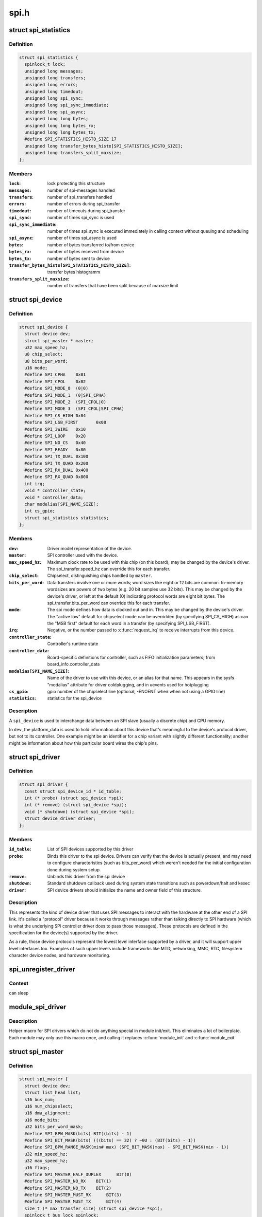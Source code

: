 .. -*- coding: utf-8; mode: rst -*-

=====
spi.h
=====


.. _`spi_statistics`:

struct spi_statistics
=====================

.. c:type:: spi_statistics

    statistics for spi transfers


.. _`spi_statistics.definition`:

Definition
----------

.. code-block:: c

  struct spi_statistics {
    spinlock_t lock;
    unsigned long messages;
    unsigned long transfers;
    unsigned long errors;
    unsigned long timedout;
    unsigned long spi_sync;
    unsigned long spi_sync_immediate;
    unsigned long spi_async;
    unsigned long long bytes;
    unsigned long long bytes_rx;
    unsigned long long bytes_tx;
    #define SPI_STATISTICS_HISTO_SIZE 17
    unsigned long transfer_bytes_histo[SPI_STATISTICS_HISTO_SIZE];
    unsigned long transfers_split_maxsize;
  };


.. _`spi_statistics.members`:

Members
-------

:``lock``:
    lock protecting this structure

:``messages``:
    number of spi-messages handled

:``transfers``:
    number of spi_transfers handled

:``errors``:
    number of errors during spi_transfer

:``timedout``:
    number of timeouts during spi_transfer

:``spi_sync``:
    number of times spi_sync is used

:``spi_sync_immediate``:
    number of times spi_sync is executed immediately
    in calling context without queuing and scheduling

:``spi_async``:
    number of times spi_async is used

:``bytes``:
    number of bytes transferred to/from device

:``bytes_rx``:
    number of bytes received from device

:``bytes_tx``:
    number of bytes sent to device

:``transfer_bytes_histo[SPI_STATISTICS_HISTO_SIZE]``:
    transfer bytes histogramm

:``transfers_split_maxsize``:
    number of transfers that have been split because of
    maxsize limit




.. _`spi_device`:

struct spi_device
=================

.. c:type:: spi_device

    Master side proxy for an SPI slave device


.. _`spi_device.definition`:

Definition
----------

.. code-block:: c

  struct spi_device {
    struct device dev;
    struct spi_master * master;
    u32 max_speed_hz;
    u8 chip_select;
    u8 bits_per_word;
    u16 mode;
    #define SPI_CPHA	0x01
    #define SPI_CPOL	0x02
    #define SPI_MODE_0	(0|0)
    #define SPI_MODE_1	(0|SPI_CPHA)
    #define SPI_MODE_2	(SPI_CPOL|0)
    #define SPI_MODE_3	(SPI_CPOL|SPI_CPHA)
    #define SPI_CS_HIGH	0x04
    #define SPI_LSB_FIRST	0x08
    #define SPI_3WIRE	0x10
    #define SPI_LOOP	0x20
    #define SPI_NO_CS	0x40
    #define SPI_READY	0x80
    #define SPI_TX_DUAL	0x100
    #define SPI_TX_QUAD	0x200
    #define SPI_RX_DUAL	0x400
    #define SPI_RX_QUAD	0x800
    int irq;
    void * controller_state;
    void * controller_data;
    char modalias[SPI_NAME_SIZE];
    int cs_gpio;
    struct spi_statistics statistics;
  };


.. _`spi_device.members`:

Members
-------

:``dev``:
    Driver model representation of the device.

:``master``:
    SPI controller used with the device.

:``max_speed_hz``:
    Maximum clock rate to be used with this chip
    (on this board); may be changed by the device's driver.
    The spi_transfer.speed_hz can override this for each transfer.

:``chip_select``:
    Chipselect, distinguishing chips handled by ``master``\ .

:``bits_per_word``:
    Data transfers involve one or more words; word sizes
    like eight or 12 bits are common.  In-memory wordsizes are
    powers of two bytes (e.g. 20 bit samples use 32 bits).
    This may be changed by the device's driver, or left at the
    default (0) indicating protocol words are eight bit bytes.
    The spi_transfer.bits_per_word can override this for each transfer.

:``mode``:
    The spi mode defines how data is clocked out and in.
    This may be changed by the device's driver.
    The "active low" default for chipselect mode can be overridden
    (by specifying SPI_CS_HIGH) as can the "MSB first" default for
    each word in a transfer (by specifying SPI_LSB_FIRST).

:``irq``:
    Negative, or the number passed to :c:func:`request_irq` to receive
    interrupts from this device.

:``controller_state``:
    Controller's runtime state

:``controller_data``:
    Board-specific definitions for controller, such as
    FIFO initialization parameters; from board_info.controller_data

:``modalias[SPI_NAME_SIZE]``:
    Name of the driver to use with this device, or an alias
    for that name.  This appears in the sysfs "modalias" attribute
    for driver coldplugging, and in uevents used for hotplugging

:``cs_gpio``:
    gpio number of the chipselect line (optional, -ENOENT when
    when not using a GPIO line)

:``statistics``:
    statistics for the spi_device




.. _`spi_device.description`:

Description
-----------

A ``spi_device`` is used to interchange data between an SPI slave
(usually a discrete chip) and CPU memory.

In ``dev``\ , the platform_data is used to hold information about this
device that's meaningful to the device's protocol driver, but not
to its controller.  One example might be an identifier for a chip
variant with slightly different functionality; another might be
information about how this particular board wires the chip's pins.



.. _`spi_driver`:

struct spi_driver
=================

.. c:type:: spi_driver

    Host side "protocol" driver


.. _`spi_driver.definition`:

Definition
----------

.. code-block:: c

  struct spi_driver {
    const struct spi_device_id * id_table;
    int (* probe) (struct spi_device *spi);
    int (* remove) (struct spi_device *spi);
    void (* shutdown) (struct spi_device *spi);
    struct device_driver driver;
  };


.. _`spi_driver.members`:

Members
-------

:``id_table``:
    List of SPI devices supported by this driver

:``probe``:
    Binds this driver to the spi device.  Drivers can verify
    that the device is actually present, and may need to configure
    characteristics (such as bits_per_word) which weren't needed for
    the initial configuration done during system setup.

:``remove``:
    Unbinds this driver from the spi device

:``shutdown``:
    Standard shutdown callback used during system state
    transitions such as powerdown/halt and kexec

:``driver``:
    SPI device drivers should initialize the name and owner
    field of this structure.




.. _`spi_driver.description`:

Description
-----------

This represents the kind of device driver that uses SPI messages to
interact with the hardware at the other end of a SPI link.  It's called
a "protocol" driver because it works through messages rather than talking
directly to SPI hardware (which is what the underlying SPI controller
driver does to pass those messages).  These protocols are defined in the
specification for the device(s) supported by the driver.

As a rule, those device protocols represent the lowest level interface
supported by a driver, and it will support upper level interfaces too.
Examples of such upper levels include frameworks like MTD, networking,
MMC, RTC, filesystem character device nodes, and hardware monitoring.



.. _`spi_unregister_driver`:

spi_unregister_driver
=====================

.. c:function:: void spi_unregister_driver (struct spi_driver *sdrv)

    reverse effect of spi_register_driver

    :param struct spi_driver \*sdrv:
        the driver to unregister



.. _`spi_unregister_driver.context`:

Context
-------

can sleep



.. _`module_spi_driver`:

module_spi_driver
=================

.. c:function:: module_spi_driver ( __spi_driver)

    Helper macro for registering a SPI driver

    :param __spi_driver:
        spi_driver struct



.. _`module_spi_driver.description`:

Description
-----------

Helper macro for SPI drivers which do not do anything special in module
init/exit. This eliminates a lot of boilerplate. Each module may only
use this macro once, and calling it replaces :c:func:`module_init` and :c:func:`module_exit`



.. _`spi_master`:

struct spi_master
=================

.. c:type:: spi_master

    interface to SPI master controller


.. _`spi_master.definition`:

Definition
----------

.. code-block:: c

  struct spi_master {
    struct device dev;
    struct list_head list;
    s16 bus_num;
    u16 num_chipselect;
    u16 dma_alignment;
    u16 mode_bits;
    u32 bits_per_word_mask;
    #define SPI_BPW_MASK(bits) BIT((bits) - 1)
    #define SPI_BIT_MASK(bits) (((bits) == 32) ? ~0U : (BIT(bits) - 1))
    #define SPI_BPW_RANGE_MASK(min# max) (SPI_BIT_MASK(max) - SPI_BIT_MASK(min - 1))
    u32 min_speed_hz;
    u32 max_speed_hz;
    u16 flags;
    #define SPI_MASTER_HALF_DUPLEX	BIT(0)
    #define SPI_MASTER_NO_RX	BIT(1)
    #define SPI_MASTER_NO_TX	BIT(2)
    #define SPI_MASTER_MUST_RX      BIT(3)
    #define SPI_MASTER_MUST_TX      BIT(4)
    size_t (* max_transfer_size) (struct spi_device *spi);
    spinlock_t bus_lock_spinlock;
    struct mutex bus_lock_mutex;
    bool bus_lock_flag;
    int (* setup) (struct spi_device *spi);
    int (* transfer) (struct spi_device *spi,struct spi_message *mesg);
    void (* cleanup) (struct spi_device *spi);
    bool (* can_dma) (struct spi_master *master,struct spi_device *spi,struct spi_transfer *xfer);
    bool queued;
    struct kthread_worker kworker;
    struct task_struct * kworker_task;
    struct kthread_work pump_messages;
    spinlock_t queue_lock;
    struct list_head queue;
    struct spi_message * cur_msg;
    bool idling;
    bool busy;
    bool running;
    bool rt;
    bool auto_runtime_pm;
    bool cur_msg_prepared;
    bool cur_msg_mapped;
    struct completion xfer_completion;
    size_t max_dma_len;
    int (* prepare_transfer_hardware) (struct spi_master *master);
    int (* transfer_one_message) (struct spi_master *master,struct spi_message *mesg);
    int (* unprepare_transfer_hardware) (struct spi_master *master);
    int (* prepare_message) (struct spi_master *master,struct spi_message *message);
    int (* unprepare_message) (struct spi_master *master,struct spi_message *message);
    int (* spi_flash_read) (struct  spi_device *spi,struct spi_flash_read_message *msg);
    void (* set_cs) (struct spi_device *spi, bool enable);
    int (* transfer_one) (struct spi_master *master, struct spi_device *spi,struct spi_transfer *transfer);
    void (* handle_err) (struct spi_master *master,struct spi_message *message);
    int * cs_gpios;
    struct spi_statistics statistics;
    struct dma_chan * dma_tx;
    struct dma_chan * dma_rx;
    void * dummy_rx;
    void * dummy_tx;
    int (* fw_translate_cs) (struct spi_master *master, unsigned cs);
  };


.. _`spi_master.members`:

Members
-------

:``dev``:
    device interface to this driver

:``list``:
    link with the global spi_master list

:``bus_num``:
    board-specific (and often SOC-specific) identifier for a
    given SPI controller.

:``num_chipselect``:
    chipselects are used to distinguish individual
    SPI slaves, and are numbered from zero to num_chipselects.
    each slave has a chipselect signal, but it's common that not
    every chipselect is connected to a slave.

:``dma_alignment``:
    SPI controller constraint on DMA buffers alignment.

:``mode_bits``:
    flags understood by this controller driver

:``bits_per_word_mask``:
    A mask indicating which values of bits_per_word are
    supported by the driver. Bit n indicates that a bits_per_word n+1 is
    supported. If set, the SPI core will reject any transfer with an
    unsupported bits_per_word. If not set, this value is simply ignored,
    and it's up to the individual driver to perform any validation.

:``min_speed_hz``:
    Lowest supported transfer speed

:``max_speed_hz``:
    Highest supported transfer speed

:``flags``:
    other constraints relevant to this driver

:``max_transfer_size``:
    function that returns the max transfer size for
    a :c:type:`struct spi_device <spi_device>`; may be ``NULL``\ , so the default ``SIZE_MAX`` will be used.

:``bus_lock_spinlock``:
    spinlock for SPI bus locking

:``bus_lock_mutex``:
    mutex for SPI bus locking

:``bus_lock_flag``:
    indicates that the SPI bus is locked for exclusive use

:``setup``:
    updates the device mode and clocking records used by a
    device's SPI controller; protocol code may call this.  This
    must fail if an unrecognized or unsupported mode is requested.
    It's always safe to call this unless transfers are pending on
    the device whose settings are being modified.

:``transfer``:
    adds a message to the controller's transfer queue.

:``cleanup``:
    frees controller-specific state

:``can_dma``:
    determine whether this master supports DMA

:``queued``:
    whether this master is providing an internal message queue

:``kworker``:
    thread struct for message pump

:``kworker_task``:
    pointer to task for message pump kworker thread

:``pump_messages``:
    work struct for scheduling work to the message pump

:``queue_lock``:
    spinlock to syncronise access to message queue

:``queue``:
    message queue

:``cur_msg``:
    the currently in-flight message

:``idling``:
    the device is entering idle state

:``busy``:
    message pump is busy

:``running``:
    message pump is running

:``rt``:
    whether this queue is set to run as a realtime task

:``auto_runtime_pm``:
    the core should ensure a runtime PM reference is held
    while the hardware is prepared, using the parent
    device for the spidev

:``cur_msg_prepared``:
    spi_prepare_message was called for the currently
    in-flight message

:``cur_msg_mapped``:
    message has been mapped for DMA

:``xfer_completion``:
    used by core :c:func:`transfer_one_message`

:``max_dma_len``:
    Maximum length of a DMA transfer for the device.

:``prepare_transfer_hardware``:
    a message will soon arrive from the queue
    so the subsystem requests the driver to prepare the transfer hardware
    by issuing this call

:``transfer_one_message``:
    the subsystem calls the driver to transfer a single
    message while queuing transfers that arrive in the meantime. When the
    driver is finished with this message, it must call
    :c:func:`spi_finalize_current_message` so the subsystem can issue the next
    message

:``unprepare_transfer_hardware``:
    there are currently no more messages on the
    queue so the subsystem notifies the driver that it may relax the
    hardware by issuing this call

:``prepare_message``:
    set up the controller to transfer a single message,
    for example doing DMA mapping.  Called from threaded
    context.

:``unprepare_message``:
    undo any work done by :c:func:`prepare_message`.

:``spi_flash_read``:
    to support spi-controller hardwares that provide
    accelerated interface to read from flash devices.

:``set_cs``:
    set the logic level of the chip select line.  May be called
    from interrupt context.

:``transfer_one``:
    transfer a single spi_transfer.

                     - return 0 if the transfer is finished,
                     - return 1 if the transfer is still in progress. When
                       the driver is finished with this transfer it must
                       call :c:func:`spi_finalize_current_transfer` so the subsystem
                       can issue the next transfer. Note: transfer_one and
                       transfer_one_message are mutually exclusive; when both
                       are set, the generic subsystem does not call your
                       transfer_one callback.

:``handle_err``:
    the subsystem calls the driver to handle an error that occurs
    in the generic implementation of :c:func:`transfer_one_message`.

:``cs_gpios``:
    Array of GPIOs to use as chip select lines; one per CS
    number. Any individual value may be -ENOENT for CS lines that
    are not GPIOs (driven by the SPI controller itself).

:``statistics``:
    statistics for the spi_master

:``dma_tx``:
    DMA transmit channel

:``dma_rx``:
    DMA receive channel

:``dummy_rx``:
    dummy receive buffer for full-duplex devices

:``dummy_tx``:
    dummy transmit buffer for full-duplex devices

:``fw_translate_cs``:
    If the boot firmware uses different numbering scheme
    what Linux expects, this optional hook can be used to translate
    between the two.




.. _`spi_master.description`:

Description
-----------

Each SPI master controller can communicate with one or more ``spi_device``
children.  These make a small bus, sharing MOSI, MISO and SCK signals
but not chip select signals.  Each device may be configured to use a
different clock rate, since those shared signals are ignored unless
the chip is selected.

The driver for an SPI controller manages access to those devices through
a queue of spi_message transactions, copying data between CPU memory and
an SPI slave device.  For each such message it queues, it calls the
message's completion function when the transaction completes.



.. _`spi_res`:

struct spi_res
==============

.. c:type:: spi_res

    spi resource management structure


.. _`spi_res.definition`:

Definition
----------

.. code-block:: c

  struct spi_res {
    struct list_head entry;
    spi_res_release_t release;
    unsigned long long data[];
  };


.. _`spi_res.members`:

Members
-------

:``entry``:
    list entry

:``release``:
    release code called prior to freeing this resource

:``data[]``:
    extra data allocated for the specific use-case




.. _`spi_res.description`:

Description
-----------

this is based on ideas from devres, but focused on life-cycle
management during spi_message processing



.. _`spi_transfer`:

struct spi_transfer
===================

.. c:type:: spi_transfer

    a read/write buffer pair


.. _`spi_transfer.definition`:

Definition
----------

.. code-block:: c

  struct spi_transfer {
    const void * tx_buf;
    void * rx_buf;
    unsigned len;
    dma_addr_t tx_dma;
    dma_addr_t rx_dma;
    struct sg_table tx_sg;
    struct sg_table rx_sg;
    unsigned cs_change:1;
    unsigned tx_nbits:3;
    unsigned rx_nbits:3;
    #define SPI_NBITS_SINGLE	0x01
    #define SPI_NBITS_DUAL		0x02
    #define SPI_NBITS_QUAD		0x04
    u8 bits_per_word;
    u16 delay_usecs;
    u32 speed_hz;
    struct list_head transfer_list;
  };


.. _`spi_transfer.members`:

Members
-------

:``tx_buf``:
    data to be written (dma-safe memory), or NULL

:``rx_buf``:
    data to be read (dma-safe memory), or NULL

:``len``:
    size of rx and tx buffers (in bytes)

:``tx_dma``:
    DMA address of tx_buf, if ``spi_message``\ .is_dma_mapped

:``rx_dma``:
    DMA address of rx_buf, if ``spi_message``\ .is_dma_mapped

:``tx_sg``:
    Scatterlist for transmit, currently not for client use

:``rx_sg``:
    Scatterlist for receive, currently not for client use

:``cs_change``:
    affects chipselect after this transfer completes

:``tx_nbits``:
    number of bits used for writing. If 0 the default
    (SPI_NBITS_SINGLE) is used.

:``rx_nbits``:
    number of bits used for reading. If 0 the default
    (SPI_NBITS_SINGLE) is used.

:``bits_per_word``:
    select a bits_per_word other than the device default
    for this transfer. If 0 the default (from ``spi_device``\ ) is used.

:``delay_usecs``:
    microseconds to delay after this transfer before
    (optionally) changing the chipselect status, then starting
    the next transfer or completing this ``spi_message``\ .

:``speed_hz``:
    Select a speed other than the device default for this
    transfer. If 0 the default (from ``spi_device``\ ) is used.

:``transfer_list``:
    transfers are sequenced through ``spi_message``\ .transfers




.. _`spi_transfer.description`:

Description
-----------

SPI transfers always write the same number of bytes as they read.
Protocol drivers should always provide ``rx_buf`` and/or ``tx_buf``\ .
In some cases, they may also want to provide DMA addresses for
the data being transferred; that may reduce overhead, when the
underlying driver uses dma.

If the transmit buffer is null, zeroes will be shifted out
while filling ``rx_buf``\ .  If the receive buffer is null, the data
shifted in will be discarded.  Only "len" bytes shift out (or in).
It's an error to try to shift out a partial word.  (For example, by
shifting out three bytes with word size of sixteen or twenty bits;
the former uses two bytes per word, the latter uses four bytes.)

In-memory data values are always in native CPU byte order, translated
from the wire byte order (big-endian except with SPI_LSB_FIRST).  So
for example when bits_per_word is sixteen, buffers are 2N bytes long
(\ ``len`` = 2N) and hold N sixteen bit words in CPU byte order.

When the word size of the SPI transfer is not a power-of-two multiple
of eight bits, those in-memory words include extra bits.  In-memory
words are always seen by protocol drivers as right-justified, so the
undefined (rx) or unused (tx) bits are always the most significant bits.

All SPI transfers start with the relevant chipselect active.  Normally
it stays selected until after the last transfer in a message.  Drivers
can affect the chipselect signal using cs_change.

(i) If the transfer isn't the last one in the message, this flag is
used to make the chipselect briefly go inactive in the middle of the
message.  Toggling chipselect in this way may be needed to terminate
a chip command, letting a single spi_message perform all of group of
chip transactions together.

(ii) When the transfer is the last one in the message, the chip may
stay selected until the next transfer.  On multi-device SPI busses
with nothing blocking messages going to other devices, this is just
a performance hint; starting a message to another device deselects
this one.  But in other cases, this can be used to ensure correctness.
Some devices need protocol transactions to be built from a series of
spi_message submissions, where the content of one message is determined
by the results of previous messages and where the whole transaction
ends when the chipselect goes intactive.

When SPI can transfer in 1x,2x or 4x. It can get this transfer information
from device through ``tx_nbits`` and ``rx_nbits``\ . In Bi-direction, these
two should both be set. User can set transfer mode with SPI_NBITS_SINGLE(1x)
SPI_NBITS_DUAL(2x) and SPI_NBITS_QUAD(4x) to support these three transfer.

The code that submits an spi_message (and its spi_transfers)
to the lower layers is responsible for managing its memory.
Zero-initialize every field you don't set up explicitly, to
insulate against future API updates.  After you submit a message
and its transfers, ignore them until its completion callback.



.. _`spi_message`:

struct spi_message
==================

.. c:type:: spi_message

    one multi-segment SPI transaction


.. _`spi_message.definition`:

Definition
----------

.. code-block:: c

  struct spi_message {
    struct list_head transfers;
    struct spi_device * spi;
    unsigned is_dma_mapped:1;
    void (* complete) (void *context);
    void * context;
    unsigned frame_length;
    unsigned actual_length;
    int status;
    struct list_head queue;
    void * state;
    struct list_head resources;
  };


.. _`spi_message.members`:

Members
-------

:``transfers``:
    list of transfer segments in this transaction

:``spi``:
    SPI device to which the transaction is queued

:``is_dma_mapped``:
    if true, the caller provided both dma and cpu virtual
    addresses for each transfer buffer

:``complete``:
    called to report transaction completions

:``context``:
    the argument to :c:func:`complete` when it's called

:``frame_length``:
    the total number of bytes in the message

:``actual_length``:
    the total number of bytes that were transferred in all
    successful segments

:``status``:
    zero for success, else negative errno

:``queue``:
    for use by whichever driver currently owns the message

:``state``:
    for use by whichever driver currently owns the message

:``resources``:
    for resource management when the spi message is processed




.. _`spi_message.description`:

Description
-----------

A ``spi_message`` is used to execute an atomic sequence of data transfers,
each represented by a struct spi_transfer.  The sequence is "atomic"
in the sense that no other spi_message may use that SPI bus until that
sequence completes.  On some systems, many such sequences can execute as
as single programmed DMA transfer.  On all systems, these messages are
queued, and might complete after transactions to other devices.  Messages
sent to a given spi_device are always executed in FIFO order.

The code that submits an spi_message (and its spi_transfers)
to the lower layers is responsible for managing its memory.
Zero-initialize every field you don't set up explicitly, to
insulate against future API updates.  After you submit a message
and its transfers, ignore them until its completion callback.



.. _`spi_message_init_with_transfers`:

spi_message_init_with_transfers
===============================

.. c:function:: void spi_message_init_with_transfers (struct spi_message *m, struct spi_transfer *xfers, unsigned int num_xfers)

    Initialize spi_message and append transfers

    :param struct spi_message \*m:
        spi_message to be initialized

    :param struct spi_transfer \*xfers:
        An array of spi transfers

    :param unsigned int num_xfers:
        Number of items in the xfer array



.. _`spi_message_init_with_transfers.description`:

Description
-----------

This function initializes the given spi_message and adds each spi_transfer in
the given array to the message.



.. _`spi_replaced_transfers`:

struct spi_replaced_transfers
=============================

.. c:type:: spi_replaced_transfers

    structure describing the spi_transfer replacements that have occurred so that they can get reverted


.. _`spi_replaced_transfers.definition`:

Definition
----------

.. code-block:: c

  struct spi_replaced_transfers {
    spi_replaced_release_t release;
    void * extradata;
    struct list_head replaced_transfers;
    struct list_head * replaced_after;
    size_t inserted;
    struct spi_transfer inserted_transfers[];
  };


.. _`spi_replaced_transfers.members`:

Members
-------

:``release``:
    some extra release code to get executed prior to
    relasing this structure

:``extradata``:
    pointer to some extra data if requested or NULL

:``replaced_transfers``:
    transfers that have been replaced and which need
    to get restored

:``replaced_after``:
    the transfer after which the ``replaced_transfers``
    are to get re-inserted

:``inserted``:
    number of transfers inserted

:``inserted_transfers[]``:
    array of spi_transfers of array-size ``inserted``\ ,
    that have been replacing replaced_transfers




.. _`spi_replaced_transfers.note`:

note
----

that ``extradata`` will point to ``inserted_transfers``\ [\ ``inserted``\ ]
if some extra allocation is requested, so alignment will be the same
as for spi_transfers



.. _`spi_write`:

spi_write
=========

.. c:function:: int spi_write (struct spi_device *spi, const void *buf, size_t len)

    SPI synchronous write

    :param struct spi_device \*spi:
        device to which data will be written

    :param const void \*buf:
        data buffer

    :param size_t len:
        data buffer size



.. _`spi_write.context`:

Context
-------

can sleep



.. _`spi_write.description`:

Description
-----------

This function writes the buffer ``buf``\ .
Callable only from contexts that can sleep.



.. _`spi_write.return`:

Return
------

zero on success, else a negative error code.



.. _`spi_read`:

spi_read
========

.. c:function:: int spi_read (struct spi_device *spi, void *buf, size_t len)

    SPI synchronous read

    :param struct spi_device \*spi:
        device from which data will be read

    :param void \*buf:
        data buffer

    :param size_t len:
        data buffer size



.. _`spi_read.context`:

Context
-------

can sleep



.. _`spi_read.description`:

Description
-----------

This function reads the buffer ``buf``\ .
Callable only from contexts that can sleep.



.. _`spi_read.return`:

Return
------

zero on success, else a negative error code.



.. _`spi_sync_transfer`:

spi_sync_transfer
=================

.. c:function:: int spi_sync_transfer (struct spi_device *spi, struct spi_transfer *xfers, unsigned int num_xfers)

    synchronous SPI data transfer

    :param struct spi_device \*spi:
        device with which data will be exchanged

    :param struct spi_transfer \*xfers:
        An array of spi_transfers

    :param unsigned int num_xfers:
        Number of items in the xfer array



.. _`spi_sync_transfer.context`:

Context
-------

can sleep



.. _`spi_sync_transfer.description`:

Description
-----------

Does a synchronous SPI data transfer of the given spi_transfer array.

For more specific semantics see :c:func:`spi_sync`.



.. _`spi_sync_transfer.return`:

Return
------

Return: zero on success, else a negative error code.



.. _`spi_w8r8`:

spi_w8r8
========

.. c:function:: ssize_t spi_w8r8 (struct spi_device *spi, u8 cmd)

    SPI synchronous 8 bit write followed by 8 bit read

    :param struct spi_device \*spi:
        device with which data will be exchanged

    :param u8 cmd:
        command to be written before data is read back



.. _`spi_w8r8.context`:

Context
-------

can sleep



.. _`spi_w8r8.description`:

Description
-----------

Callable only from contexts that can sleep.



.. _`spi_w8r8.return`:

Return
------

the (unsigned) eight bit number returned by the
device, or else a negative error code.



.. _`spi_w8r16`:

spi_w8r16
=========

.. c:function:: ssize_t spi_w8r16 (struct spi_device *spi, u8 cmd)

    SPI synchronous 8 bit write followed by 16 bit read

    :param struct spi_device \*spi:
        device with which data will be exchanged

    :param u8 cmd:
        command to be written before data is read back



.. _`spi_w8r16.context`:

Context
-------

can sleep



.. _`spi_w8r16.description`:

Description
-----------

The number is returned in wire-order, which is at least sometimes
big-endian.

Callable only from contexts that can sleep.



.. _`spi_w8r16.return`:

Return
------

the (unsigned) sixteen bit number returned by the
device, or else a negative error code.



.. _`spi_w8r16be`:

spi_w8r16be
===========

.. c:function:: ssize_t spi_w8r16be (struct spi_device *spi, u8 cmd)

    SPI synchronous 8 bit write followed by 16 bit big-endian read

    :param struct spi_device \*spi:
        device with which data will be exchanged

    :param u8 cmd:
        command to be written before data is read back



.. _`spi_w8r16be.context`:

Context
-------

can sleep



.. _`spi_w8r16be.description`:

Description
-----------

This function is similar to spi_w8r16, with the exception that it will
convert the read 16 bit data word from big-endian to native endianness.

Callable only from contexts that can sleep.



.. _`spi_w8r16be.return`:

Return
------

the (unsigned) sixteen bit number returned by the device in cpu
endianness, or else a negative error code.



.. _`spi_flash_read_message`:

struct spi_flash_read_message
=============================

.. c:type:: spi_flash_read_message

    flash specific information for spi-masters that provide accelerated flash read interfaces


.. _`spi_flash_read_message.definition`:

Definition
----------

.. code-block:: c

  struct spi_flash_read_message {
    void * buf;
    loff_t from;
    size_t len;
    size_t retlen;
    u8 read_opcode;
    u8 addr_width;
    u8 dummy_bytes;
    u8 opcode_nbits;
    u8 addr_nbits;
    u8 data_nbits;
  };


.. _`spi_flash_read_message.members`:

Members
-------

:``buf``:
    buffer to read data

:``from``:
    offset within the flash from where data is to be read

:``len``:
    length of data to be read

:``retlen``:
    actual length of data read

:``read_opcode``:
    read_opcode to be used to communicate with flash

:``addr_width``:
    number of address bytes

:``dummy_bytes``:
    number of dummy bytes

:``opcode_nbits``:
    number of lines to send opcode

:``addr_nbits``:
    number of lines to send address

:``data_nbits``:
    number of lines for data




.. _`spi_board_info`:

struct spi_board_info
=====================

.. c:type:: spi_board_info

    board-specific template for a SPI device


.. _`spi_board_info.definition`:

Definition
----------

.. code-block:: c

  struct spi_board_info {
    char modalias[SPI_NAME_SIZE];
    const void * platform_data;
    void * controller_data;
    int irq;
    u32 max_speed_hz;
    u16 bus_num;
    u16 chip_select;
    u16 mode;
  };


.. _`spi_board_info.members`:

Members
-------

:``modalias[SPI_NAME_SIZE]``:
    Initializes spi_device.modalias; identifies the driver.

:``platform_data``:
    Initializes spi_device.platform_data; the particular
    data stored there is driver-specific.

:``controller_data``:
    Initializes spi_device.controller_data; some
    controllers need hints about hardware setup, e.g. for DMA.

:``irq``:
    Initializes spi_device.irq; depends on how the board is wired.

:``max_speed_hz``:
    Initializes spi_device.max_speed_hz; based on limits
    from the chip datasheet and board-specific signal quality issues.

:``bus_num``:
    Identifies which spi_master parents the spi_device; unused
    by :c:func:`spi_new_device`, and otherwise depends on board wiring.

:``chip_select``:
    Initializes spi_device.chip_select; depends on how
    the board is wired.

:``mode``:
    Initializes spi_device.mode; based on the chip datasheet, board
    wiring (some devices support both 3WIRE and standard modes), and
    possibly presence of an inverter in the chipselect path.




.. _`spi_board_info.description`:

Description
-----------

When adding new SPI devices to the device tree, these structures serve
as a partial device template.  They hold information which can't always
be determined by drivers.  Information that :c:func:`probe` can establish (such
as the default transfer wordsize) is not included here.

These structures are used in two places.  Their primary role is to
be stored in tables of board-specific device descriptors, which are
declared early in board initialization and then used (much later) to
populate a controller's device tree after the that controller's driver
initializes.  A secondary (and atypical) role is as a parameter to
:c:func:`spi_new_device` call, which happens after those controller drivers
are active in some dynamic board configuration models.

